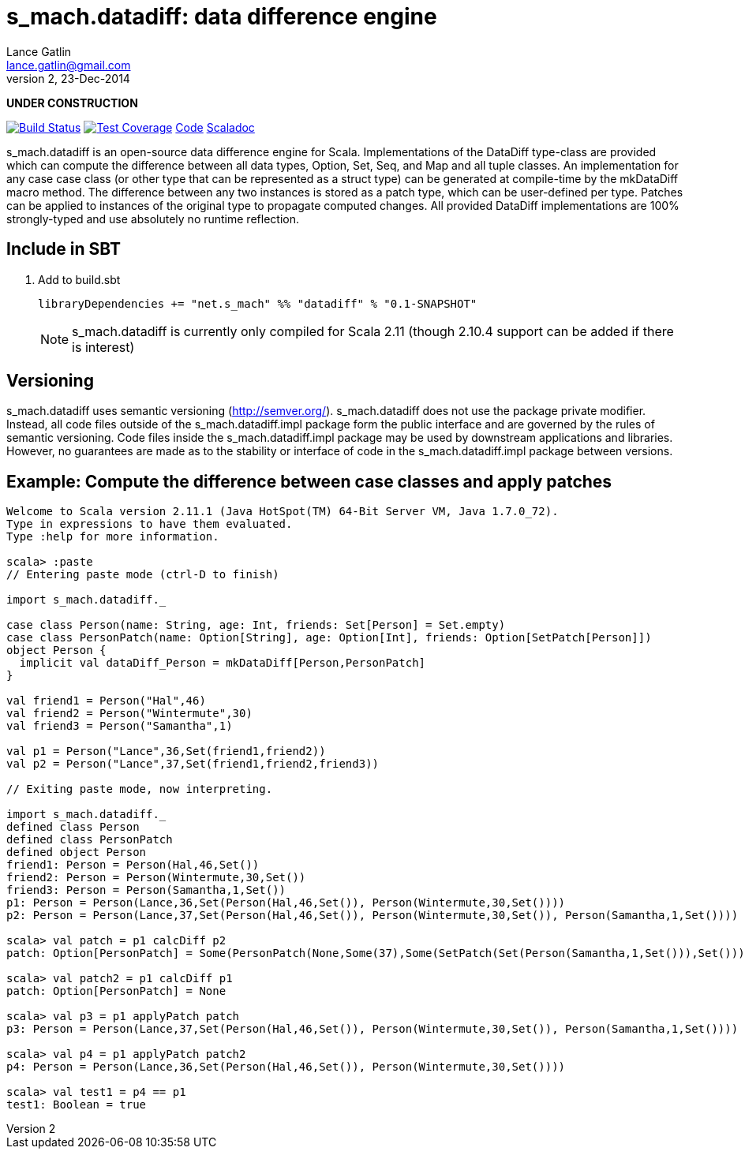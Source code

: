 = s_mach.datadiff: data difference engine
Lance Gatlin <lance.gatlin@gmail.com>
v2,23-Dec-2014
:blogpost-status: unpublished
:blogpost-categories: s_mach, scala

*UNDER CONSTRUCTION*

image:https://travis-ci.org/S-Mach/s_mach.datadiff.svg[Build Status, link="https://travis-ci.org/S-Mach/s_mach.datadiff"]  image:https://coveralls.io/repos/S-Mach/s_mach.datadiff/badge.png[Test Coverage,link="https://coveralls.io/r/S-Mach/s_mach.datadiff"] https://github.com/S-Mach/s_mach.datadiff[Code] http://s-mach.github.io/s_mach.datadiff/#s_mach.datadiff.package[Scaladoc]

+s_mach.datadiff+ is an open-source data difference engine for Scala.
Implementations of the +DataDiff+ type-class are provided which can compute the
difference between all data types, +Option+, +Set+, +Seq+, and +Map+ and all
tuple classes. An implementation for any case case class (or other type that can
be represented as a +struct type+) can be generated at compile-time by the
+mkDataDiff+ macro method. The difference between any two instances is stored as
a +patch type+, which can be user-defined per type. Patches can be applied to
instances of the original type to propagate computed changes. All provided
+DataDiff+ implementations are 100% strongly-typed and use absolutely no
runtime reflection.

== Include in SBT
1. Add to +build.sbt+
+
[source,sbt,numbered]
----
libraryDependencies += "net.s_mach" %% "datadiff" % "0.1-SNAPSHOT"
----
NOTE: +s_mach.datadiff+ is currently only compiled for Scala 2.11 (though 2.10.4
support can be added if there is interest)

== Versioning
+s_mach.datadiff+ uses semantic versioning (http://semver.org/).
+s_mach.datadiff+ does not use the package private modifier. Instead, all code
files outside of the +s_mach.datadiff.impl+ package form the public interface
and are governed by the rules of semantic versioning. Code files inside the
+s_mach.datadiff.impl+ package may be used by downstream applications and
libraries. However, no guarantees are made as to the stability or interface of
code in the +s_mach.datadiff.impl+ package between versions.


== Example: Compute the difference between case classes and apply patches
----
Welcome to Scala version 2.11.1 (Java HotSpot(TM) 64-Bit Server VM, Java 1.7.0_72).
Type in expressions to have them evaluated.
Type :help for more information.

scala> :paste
// Entering paste mode (ctrl-D to finish)

import s_mach.datadiff._

case class Person(name: String, age: Int, friends: Set[Person] = Set.empty)
case class PersonPatch(name: Option[String], age: Option[Int], friends: Option[SetPatch[Person]])
object Person {
  implicit val dataDiff_Person = mkDataDiff[Person,PersonPatch]
}

val friend1 = Person("Hal",46)
val friend2 = Person("Wintermute",30)
val friend3 = Person("Samantha",1)

val p1 = Person("Lance",36,Set(friend1,friend2))
val p2 = Person("Lance",37,Set(friend1,friend2,friend3))

// Exiting paste mode, now interpreting.

import s_mach.datadiff._
defined class Person
defined class PersonPatch
defined object Person
friend1: Person = Person(Hal,46,Set())
friend2: Person = Person(Wintermute,30,Set())
friend3: Person = Person(Samantha,1,Set())
p1: Person = Person(Lance,36,Set(Person(Hal,46,Set()), Person(Wintermute,30,Set())))
p2: Person = Person(Lance,37,Set(Person(Hal,46,Set()), Person(Wintermute,30,Set()), Person(Samantha,1,Set())))

scala> val patch = p1 calcDiff p2
patch: Option[PersonPatch] = Some(PersonPatch(None,Some(37),Some(SetPatch(Set(Person(Samantha,1,Set())),Set()))))

scala> val patch2 = p1 calcDiff p1
patch: Option[PersonPatch] = None

scala> val p3 = p1 applyPatch patch
p3: Person = Person(Lance,37,Set(Person(Hal,46,Set()), Person(Wintermute,30,Set()), Person(Samantha,1,Set())))

scala> val p4 = p1 applyPatch patch2
p4: Person = Person(Lance,36,Set(Person(Hal,46,Set()), Person(Wintermute,30,Set())))

scala> val test1 = p4 == p1
test1: Boolean = true

----